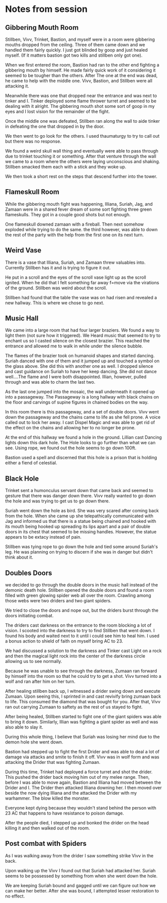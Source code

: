 #+STARTUP: content showstars indent
#+FILETAGS: dnd notes bo grimspine




* Notes from session
** Gibbering Mouth Room
Stillben, Vivv, Trinket, Bastion, and myself were in a room were gibbering
mouths dropped from the ceiling. Three of them came down and we handled them
fairly quickly. I just got blinded by goop and just healed myself. (If it
matters bastion got two kills and stillben only got one).

When we first entered the room, Bastion had ran to the other end fighting a
gibbering mouth by himself. He made fairly quick work of it considering it
seemed to be tougher than the others. After The one at the end was dead, he came
to help with the middle one. Vivv, Bastion, and Stillben were all attacking it.

Meanwhile there was one that dropped near the entrance and was next to tinker
and I. Tinker deployed some flame thrower turret and seemed to be dealing with
it alright. The gibbering mouth shot some sort of goop in my eyes and I lost
vision for the remainder of the fight.

Once the middle one was defeated, Stillben ran along the wall to aide tinker in
defeating the one that dropped in by the door.

We then went to go look for the others. I used thaumaturgy to try to call out
but there was no response.

We found a weird skull wall thing and eventually were able to pass through due
to trinket touching it or something. After that venture through the wall we
came to a room where the others were laying unconscious and shaking. Stillben
smacked them each with a stick and they woke up.

We then took a short rest on the steps that descend further into the tower.

** Flameskull Room
While the gibbering mouth fight was happening, Illiana, Suriah, Jag, and Zamaan
were in a shared fever dream of some sort fighting three green flameskulls. They
got in a couple good shots but not enough.

One flameskull downed zamaan with a fireball. Then next somehow exploded while
trying to do the same. the third however, was able to down the rest of the party
with the help from the first one on its next turn.

** Weird Vase
There is a vase that Illiana, Suriah, and Zamaan threw valuables into. Currently
Stillben has it and is trying to figure it out.

He put in a scroll and the eyes of the scroll vase light up as the scroll
ignited. When he did that I felt something far away f=move via the virations of
the ground. Stillben was weird about the scroll.

Stillben had found that the table the vase was on had risen and revealed a new
hallway. This is where we chose to go next.

** Music Hall
We came into a large room that had four larger braziers. We found a way to light
them (not sure how it triggered). We Heard music that seemed to try to enchant
us so I casted silence on the closest brazier. This reached the entrance and
allowed me to walk in while under the silence bubble.

The flames of the brazier took on humanoid shapes and started dancing. Suriah
danced with one of them and it jumped up and touched a symbol on the glass
above. She did this with another one as well. I dropped silence and cast
guidance on Suriah to have her keep dancing. She did not dance well....The flame
and I were both disappointed. Illian, however, pulled through and was able to
charm the last two.

As the last one jumped into the mosaic, the wall underneath it opened up into a
passageway. The Passageway is a long hallway with black chains on the floor and
carvings of supine figures in chained bodies on the way.

In this room there is this passageway, and a set of double doors. Vivv went down
the passageway and the chains came to life as she fell prone. A voice called out
to lock her away. I cast Dispel Magic and was able to get rid of the effect on
the chains and allowing her to no longer be prone.

At the end of this hallway we found a hole in the ground. Lillian cast Dancing
lights down this dark hole. The Hole looks to go further than what we can see.
Using rope, we found out the hole seems to go down 100ft.

Bastion used a spell and discerned that this hole is a prison that is holding
either a fiend of celestial.


** Black Hole
Trinket sent a humonculus servant down that came back and seemed to gesture that
there was danger down there. Vivv really wanted to go down the hole and was
trying to get us to go down there.

Suriah went down the hole as bird. She was very scared after coming back from
the hole. When she came up she telepathically communicated with Jag and informed
us that there is a statue being chained and hooked with its mouth being hooked
up spreading its lips apart and a pair of double doors in its chest that seemed
to be missing handles. However, the statue appears to be extacy instead of pain.

Stillben was tying rope to go down the hole and tied some around Suriah's leg.
He was planning on trying to discern if she was in danger but didn't think about
it. 

** Doubles Doors
we decided to go through the double doors in the music hall instead of the
demonic death hole. Stillben opened the double doors and found a room filled
with green glowing spider web all over the room. Crawling among those webs were
two driders and two giant spiders.

We tried to close the doors and nope out, but the driders burst through the
doors initiating combat.

The driders cast darkness on the entrance to the room blocking a lot of vision.
I scooted into the darkness to try to find Stillben that went down. I found his
body and waited next to it until i could see him to heal him. I used a bonus
action to shield of faith on myself bring AC to 23.

We had discussed a solution to the darkness and Tinker cast Light on a rock and
then the magical light rock into the center of the darkness circle allowing us
to see normally. 

Because he was unable to see through the darkness, Zumaan ran forward by himself
into the room so that he could try to get a shot. Vivv turned into a wolf and
ran after him on her turn.

After healing stillben back up, I witnessed a drider swing down and execute
Zumaan. Upon seeing this, I sprinted in and cast revivify bring zumaan back to
life. This consumed the diamond that was bought for you. After that, Vivv ran
out carrying Zumaan to saftety as the rest of us stayed to fight.

After being healed, Stillben started to fight one of the giant spiders was able
to bring it down. Similarly, Illian was fighting a giant spider as well and was
also able to slay it.

During this whole thing, I believe that Suriah was losing her mind due to the
demon hole she went down.

Bastion had stepped up to fight the first Drider and was able to deal a lot of
damage via attacks and smite to finish it off. Vivv was in wolf form and was
attacking the Drider that was fighting Zumaan. 

During this time, Trinket had deployed a force turret and shot the drider. This
pushed the drider back moving him out of my melee range. Then, before I was able
to move again, Bastion and Illiana had moved between the Drider and I. The
Drider then attacked Illiana downing her. I then moved over beside the now dying
Illiana and the attacked the Drider with my warhammer. The blow killed the
monster.

Everyone kept dying because they wouldn't stand behind the person with 23 AC
that happens to have resistance to poison damage.

After the people died, I stepped up and bonked the drider on the head killing it
and then walked out of the room.


** Post combat with Spiders
As I was walking away from the drider I saw something strike Vivv in the back.

Upon walking up the Vivv I found out that Suriah had attacked her. Suriah seems
to be possessed by something from when she went down the hole.

We are keeping Suriah bound and gagged until we can figure out how we can make
her better. After she was bound, I attempted lesser restoration to no effect.
 
